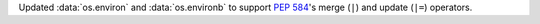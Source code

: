 Updated :data:`os.environ` and :data:`os.environb` to support :pep:`584`'s
merge (``|``) and update (``|=``) operators.
